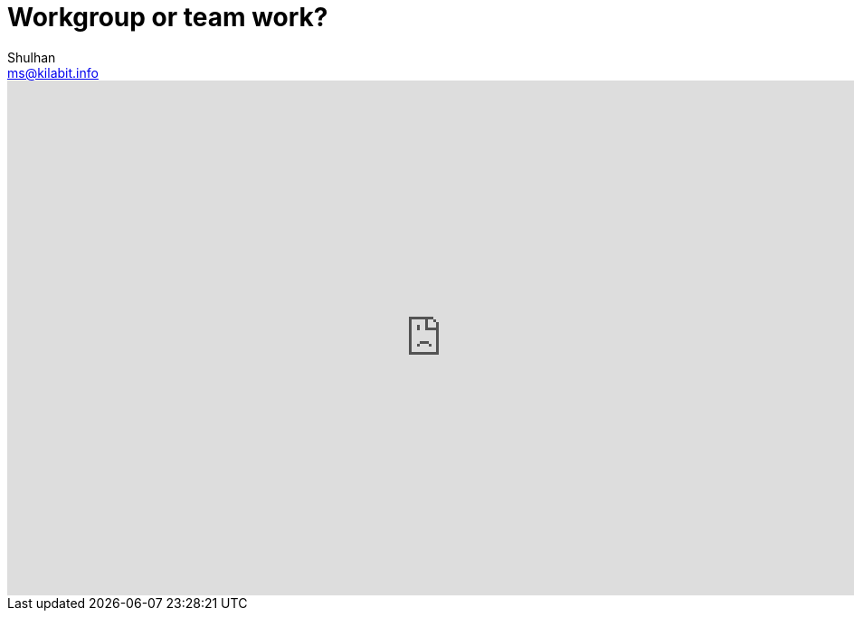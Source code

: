 = Workgroup or team work?
Shulhan <ms@kilabit.info>

++++
<iframe
  src="https://docs.google.com/presentation/d/1-MxWLUwKyCCEtkBzNw6EKlHqenbt5xcT0dcrLU846XA/embed?start=false&loop=false&delayms=3000"
  frameborder="0"
  width="960"
  height="569"
  allowfullscreen="true"
  mozallowfullscreen="true"
  webkitallowfullscreen="true"
></iframe>
++++
